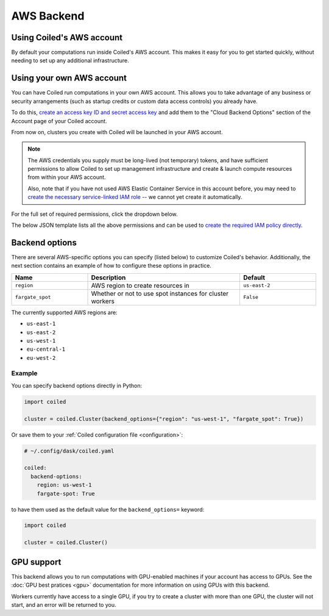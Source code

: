 AWS Backend
===========

Using Coiled's AWS account
--------------------------

By default your computations run inside Coiled's AWS account.
This makes it easy for you to get started quickly, without needing
to set up any additional infrastructure.


Using your own AWS account
--------------------------

You can have Coiled run computations in your own AWS account.
This allows you to take advantage of any business or security arrangements
(such as startup credits or custom data access controls) you already have.

To do this,
`create an access key ID and secret access key <https://docs.aws.amazon.com/general/latest/gr/aws-sec-cred-types.html#access-keys-and-secret-access-keys>`_
and add them to the "Cloud Backend Options" section of the Account page of your Coiled account.

From now on, clusters you create with Coiled will be launched in your AWS account.

.. note::

    The AWS credentials you supply must be long-lived (not temporary) tokens, and have sufficient permissions
    to allow Coiled to set up management infrastructure and create & launch compute resources from within
    your AWS account.

    Also, note that if you have not used AWS Elastic Container Service in this
    account before, you may need to `create the necessary service-linked IAM role <https://docs.aws.amazon.com/AmazonECS/latest/developerguide/using-service-linked-roles.html>`_
    -- we cannot yet create it automatically.

For the full set of required permissions, click the dropdown below.

.. dropdown:: Click to see the full set of required permissions
  :title: bg-white

  **Setup***

  * iam:CreateRole
  * iam:AttachRolePolicy
  * iam:TagRole
  * iam:DeleteRole
  * ecs:CreateCluster
  * ec2:CreateVpc
  * ec2:ModifyVpcAttribute
  * ec2:CreateInternetGateway
  * ec2:AttachInternetGateway
  * ec2:CreateVpcPeeringConnection
  * ec2:CreateRouteTable
  * ec2:CreateRoute
  * ec2:CreateSubnet
  * ec2:AssociateRouteTable
  * ec2:ModifySubnetAttribute
  * ec2:AllocateAddress
  * ec2:CreateNatGateway

  **Ongoing***

  * sts:GetCallerIdentity
  * iam:GetRole
  * iam:PassRole
  * ecs:RegisterTaskDefinition
  * ecs:RunTask
  * ecs:ListTasks
  * ecs:DescribeTasks
  * ecs:DescribeClusters
  * ecs:StopTask
  * ecs:ListTaskDefinitions
  * ecs:DescribeTaskDefinition
  * ecs:ListClusters
  * ecr:DescribeImages
  * ecr:ListImages
  * ecr:DescribeRepositories
  * ecr:CreateRepository
  * ecr:GetAuthorizationToken
  * ecr:InitiateLayerUpload
  * ecr:UploadLayerPart
  * ecr:CompleteLayerUpload
  * ecr:PutImage
  * ecr:BatchCheckLayerAvailability
  * ecr:GetDownloadUrlForLayer
  * ecr:GetRepositoryPolicy
  * ecr:BatchGetImage
  * ec2:DescribeSubnets
  * ec2:CreateSecurityGroup
  * ec2:AuthorizeSecurityGroupIngress
  * ec2:CreateTags
  * ec2:DescribeSecurityGroups
  * ec2:DeleteSecurityGroup
  * ec2:DescribeVpcs
  * ec2:DescribeRouteTables
  * ec2:DescribeVpcPeeringConnections
  * ec2:DescribeAvailabilityZones
  * ec2:DescribeNatGateways
  * ec2:DescribeNetworkInterfaces
  * logs:CreateLogGroup
  * logs:PutRetentionPolicy
  * logs:GetLogEvents

The below JSON template lists all the above permissions and can be used to `create the required IAM policy directly <https://docs.aws.amazon.com/IAM/latest/UserGuide/access_policies_create-console.html#access_policies_create-json-editor>`_.

.. dropdown:: IAM policy template
  :title: bg-white

  .. code-block:: json

        {
            "Statement": [
                {
                    "Sid": "Setup",
                    "Effect": "Allow",
                    "Resource": "*",
                    "Action": [
                        "iam:CreateRole",
                        "iam:TagRole",
                        "iam:AttachRolePolicy",
                        "iam:DeleteRole",
                        "ecs:CreateCluster",
                        "ec2:CreateVpc",
                        "ec2:ModifyVpcAttribute",
                        "ec2:CreateInternetGateway",
                        "ec2:AttachInternetGateway",
                        "ec2:CreateVpcPeeringConnection",
                        "ec2:CreateRouteTable",
                        "ec2:CreateRoute",
                        "ec2:CreateSubnet",
                        "ec2:AssociateRouteTable",
                        "ec2:ModifySubnetAttribute",
                        "ec2:AllocateAddress",
                        "ec2:CreateNatGateway"
                    ]
                },
                {

                    "Sid": "Ongoing",
                    "Effect": "Allow",
                    "Resource": "*",
                    "Action": [
                        "sts:GetCallerIdentity",
                        "iam:GetRole",
                        "iam:PassRole",
                        "ecs:RegisterTaskDefinition",
                        "ecs:RunTask",
                        "ecs:ListTasks",
                        "ecs:DescribeTasks",
                        "ecs:DescribeClusters",
                        "ecs:StopTask",
                        "ecs:ListTaskDefinitions",
                        "ecs:DescribeTaskDefinition",
                        "ecs:ListClusters",
                        "ecr:DescribeImages",
                        "ecr:ListImages",
                        "ecr:DescribeRepositories",
                        "ecr:CreateRepository",
                        "ecr:GetAuthorizationToken",
                        "ecr:InitiateLayerUpload",
                        "ecr:UploadLayerPart",
                        "ecr:CompleteLayerUpload",
                        "ecr:PutImage",
                        "ecr:BatchCheckLayerAvailability",
                        "ecr:GetDownloadUrlForLayer",
                        "ecr:GetRepositoryPolicy",
                        "ecr:BatchGetImage",
                        "ec2:DescribeSubnets",
                        "ec2:CreateSecurityGroup",
                        "ec2:AuthorizeSecurityGroupIngress",
                        "ec2:CreateTags",
                        "ec2:DescribeSecurityGroups",
                        "ec2:DeleteSecurityGroup",
                        "ec2:DescribeVpcs",
                        "ec2:DescribeRouteTables",
                        "ec2:DescribeVpcPeeringConnections",
                        "ec2:DescribeAvailabilityZones",
                        "ec2:DescribeNatGateways",
                        "ec2:DescribeNetworkInterfaces",
                        "logs:CreateLogGroup",
                        "logs:PutRetentionPolicy",
                        "logs:GetLogEvents"
                    ]
                }
            ],
            "Version": "2012-10-17"
        }

Backend options
---------------

There are several AWS-specific options you can specify (listed below) to customize Coiled's behavior.
Additionally, the next section contains an example of how to configure these options in practice.

.. list-table::
   :widths: 25 50 25
   :header-rows: 1

   * - Name
     - Description
     - Default
   * - ``region``
     - AWS region to create resources in
     - ``us-east-2``
   * - ``fargate_spot``
     - Whether or not to use spot instances for cluster workers
     - ``False``

The currently supported AWS regions are:

* ``us-east-1``
* ``us-east-2``
* ``us-west-1``
* ``eu-central-1``
* ``eu-west-2``

Example
^^^^^^^

You can specify backend options directly in Python:

.. code-block::

    import coiled

    cluster = coiled.Cluster(backend_options={"region": "us-west-1", "fargate_spot": True})

Or save them to your :ref:`Coiled configuration file <configuration>`:

.. code-block:: yaml

    # ~/.config/dask/coiled.yaml

    coiled:
      backend-options:
        region: us-west-1
        fargate-spot: True

to have them used as the default value for the ``backend_options=`` keyword:

.. code-block::

    import coiled

    cluster = coiled.Cluster()


GPU support
-----------

This backend allows you to run computations with GPU-enabled machines if your account has
access to GPUs. See the :doc:`GPU best pratices <gpu>` documentation for more information on
using GPUs with this backend. 

Workers currently have access to a single GPU, if you try to create a cluster with more than 
one GPU, the cluster will not start, and an error will be returned to you.
